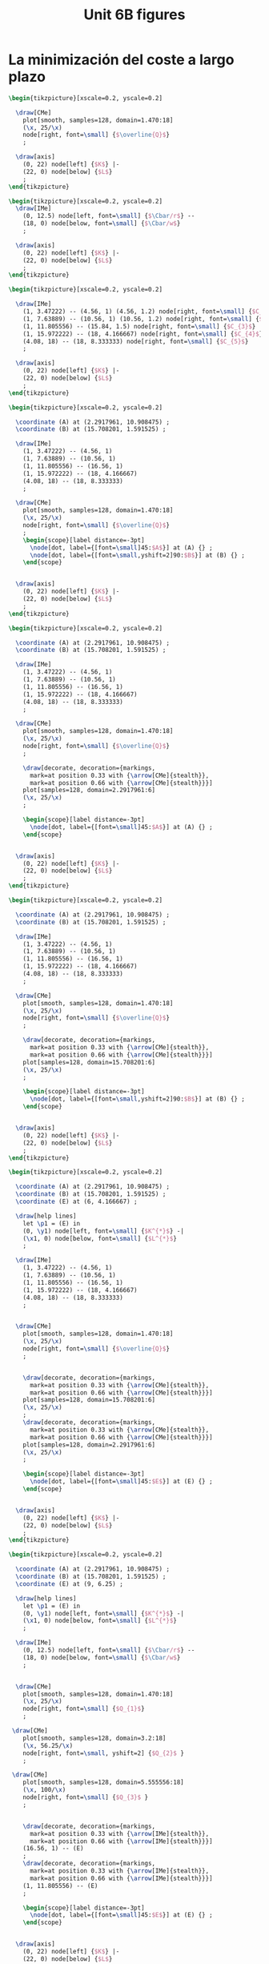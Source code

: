 #+STARTUP: indent hidestars content

#+TITLE: Unit 6B figures

#+OPTIONS: header-args: latex :exports source :eval no :mkdirp yes

* La minimización del coste a largo plazo

#+begin_src latex :tangle fig-6B_1004-eq01.tex :noweb yes
  \begin{tikzpicture}[xscale=0.2, yscale=0.2]

    \draw[CMe]
      plot[smooth, samples=128, domain=1.470:18]
      (\x, 25/\x)
      node[right, font=\small] {$\overline{Q}$}
      ;

    \draw[axis]
      (0, 22) node[left] {$K$} |-
      (22, 0) node[below] {$L$}
      ;
  \end{tikzpicture}
#+end_src

#+begin_src latex :tangle fig-6B_1004-eq02.tex :noweb yes
  \begin{tikzpicture}[xscale=0.2, yscale=0.2]
    \draw[IMe]
      (0, 12.5) node[left, font=\small] {$\Cbar/r$} --
      (18, 0) node[below, font=\small] {$\Cbar/w$}
      ;

    \draw[axis]
      (0, 22) node[left] {$K$} |-
      (22, 0) node[below] {$L$}
      ;
  \end{tikzpicture}
#+end_src

#+begin_src latex :tangle fig-6B_1004-eq03.tex :noweb yes
  \begin{tikzpicture}[xscale=0.2, yscale=0.2]

    \draw[IMe]
      (1, 3.47222) -- (4.56, 1) (4.56, 1.2) node[right, font=\small] {$C_{1}$}
      (1, 7.63889) -- (10.56, 1) (10.56, 1.2) node[right, font=\small] {$C_{2}$}
      (1, 11.805556) -- (15.84, 1.5) node[right, font=\small] {$C_{3}$}
      (1, 15.972222) -- (18, 4.166667) node[right, font=\small] {$C_{4}$}
      (4.08, 18) -- (18, 8.333333) node[right, font=\small] {$C_{5}$}
      ;

    \draw[axis]
      (0, 22) node[left] {$K$} |-
      (22, 0) node[below] {$L$}
      ;
  \end{tikzpicture}
#+end_src

#+begin_src latex :tangle fig-6B_1004-eq04.tex :noweb yes
  \begin{tikzpicture}[xscale=0.2, yscale=0.2]

    \coordinate (A) at (2.2917961, 10.908475) ;
    \coordinate (B) at (15.708201, 1.591525) ;

    \draw[IMe]
      (1, 3.47222) -- (4.56, 1)
      (1, 7.63889) -- (10.56, 1)
      (1, 11.805556) -- (16.56, 1)
      (1, 15.972222) -- (18, 4.166667)
      (4.08, 18) -- (18, 8.333333)
      ;

    \draw[CMe]
      plot[smooth, samples=128, domain=1.470:18]
      (\x, 25/\x)
      node[right, font=\small] {$\overline{Q}$}
      ;
      \begin{scope}[label distance=-3pt]
        \node[dot, label={[font=\small]45:$A$}] at (A) {} ;
        \node[dot, label={[font=\small,yshift=2]90:$B$}] at (B) {} ;
      \end{scope}


    \draw[axis]
      (0, 22) node[left] {$K$} |-
      (22, 0) node[below] {$L$}
      ;
  \end{tikzpicture}
#+end_src

#+begin_src latex :tangle fig-6B_1004-eq06.tex :noweb yes
  \begin{tikzpicture}[xscale=0.2, yscale=0.2]

    \coordinate (A) at (2.2917961, 10.908475) ;
    \coordinate (B) at (15.708201, 1.591525) ;

    \draw[IMe]
      (1, 3.47222) -- (4.56, 1)
      (1, 7.63889) -- (10.56, 1)
      (1, 11.805556) -- (16.56, 1)
      (1, 15.972222) -- (18, 4.166667)
      (4.08, 18) -- (18, 8.333333)
      ;

    \draw[CMe]
      plot[smooth, samples=128, domain=1.470:18]
      (\x, 25/\x)
      node[right, font=\small] {$\overline{Q}$}
      ;

      \draw[decorate, decoration={markings,
        mark=at position 0.33 with {\arrow[CMe]{stealth}},
        mark=at position 0.66 with {\arrow[CMe]{stealth}}}]
      plot[samples=128, domain=2.2917961:6]
      (\x, 25/\x)
      ;

      \begin{scope}[label distance=-3pt]
        \node[dot, label={[font=\small]45:$A$}] at (A) {} ;
      \end{scope}


    \draw[axis]
      (0, 22) node[left] {$K$} |-
      (22, 0) node[below] {$L$}
      ;
  \end{tikzpicture}
#+end_src

#+begin_src latex :tangle fig-6B_1004-eq07.tex :noweb yes
  \begin{tikzpicture}[xscale=0.2, yscale=0.2]

    \coordinate (A) at (2.2917961, 10.908475) ;
    \coordinate (B) at (15.708201, 1.591525) ;

    \draw[IMe]
      (1, 3.47222) -- (4.56, 1)
      (1, 7.63889) -- (10.56, 1)
      (1, 11.805556) -- (16.56, 1)
      (1, 15.972222) -- (18, 4.166667)
      (4.08, 18) -- (18, 8.333333)
      ;

    \draw[CMe]
      plot[smooth, samples=128, domain=1.470:18]
      (\x, 25/\x)
      node[right, font=\small] {$\overline{Q}$}
      ;

      \draw[decorate, decoration={markings,
        mark=at position 0.33 with {\arrow[CMe]{stealth}},
        mark=at position 0.66 with {\arrow[CMe]{stealth}}}]
      plot[samples=128, domain=15.708201:6]
      (\x, 25/\x)
      ;

      \begin{scope}[label distance=-3pt]
        \node[dot, label={[font=\small,yshift=2]90:$B$}] at (B) {} ;
      \end{scope}


    \draw[axis]
      (0, 22) node[left] {$K$} |-
      (22, 0) node[below] {$L$}
      ;
  \end{tikzpicture}
#+end_src

#+begin_src latex :tangle fig-6B_1004-eq05.tex :noweb yes
  \begin{tikzpicture}[xscale=0.2, yscale=0.2]

    \coordinate (A) at (2.2917961, 10.908475) ;
    \coordinate (B) at (15.708201, 1.591525) ;
    \coordinate (E) at (6, 4.166667) ;

    \draw[help lines]
      let \p1 = (E) in
      (0, \y1) node[left, font=\small] {$K^{*}$} -|
      (\x1, 0) node[below, font=\small] {$L^{*}$}
      ;

    \draw[IMe]
      (1, 3.47222) -- (4.56, 1)
      (1, 7.63889) -- (10.56, 1)
      (1, 11.805556) -- (16.56, 1)
      (1, 15.972222) -- (18, 4.166667)
      (4.08, 18) -- (18, 8.333333)
      ;


    \draw[CMe]
      plot[smooth, samples=128, domain=1.470:18]
      (\x, 25/\x)
      node[right, font=\small] {$\overline{Q}$}
      ;


      \draw[decorate, decoration={markings,
        mark=at position 0.33 with {\arrow[CMe]{stealth}},
        mark=at position 0.66 with {\arrow[CMe]{stealth}}}]
      plot[samples=128, domain=15.708201:6]
      (\x, 25/\x)
      ;
      \draw[decorate, decoration={markings,
        mark=at position 0.33 with {\arrow[CMe]{stealth}},
        mark=at position 0.66 with {\arrow[CMe]{stealth}}}]
      plot[samples=128, domain=2.2917961:6]
      (\x, 25/\x)
      ;

      \begin{scope}[label distance=-3pt]
        \node[dot, label={[font=\small]45:$E$}] at (E) {} ;
      \end{scope}


    \draw[axis]
      (0, 22) node[left] {$K$} |-
      (22, 0) node[below] {$L$}
      ;
  \end{tikzpicture}
#+end_src

#+begin_src latex :tangle fig-6B_1004-eq08.tex :noweb yes
  \begin{tikzpicture}[xscale=0.2, yscale=0.2]

    \coordinate (A) at (2.2917961, 10.908475) ;
    \coordinate (B) at (15.708201, 1.591525) ;
    \coordinate (E) at (9, 6.25) ;

    \draw[help lines]
      let \p1 = (E) in
      (0, \y1) node[left, font=\small] {$K^{*}$} -|
      (\x1, 0) node[below, font=\small] {$L^{*}$}
      ;

    \draw[IMe]
      (0, 12.5) node[left, font=\small] {$\Cbar/r$} --
      (18, 0) node[below, font=\small] {$\Cbar/w$}
      ;


    \draw[CMe]
      plot[smooth, samples=128, domain=1.470:18]
      (\x, 25/\x)
      node[right, font=\small] {$Q_{1}$}
      ;

   \draw[CMe]
      plot[smooth, samples=128, domain=3.2:18]
      (\x, 56.25/\x)
      node[right, font=\small, yshift=2] {$Q_{2}$ }
      ;

   \draw[CMe]
      plot[smooth, samples=128, domain=5.555556:18]
      (\x, 100/\x)
      node[right, font=\small] {$Q_{3}$ }
      ;


      \draw[decorate, decoration={markings,
        mark=at position 0.33 with {\arrow[IMe]{stealth}},
        mark=at position 0.66 with {\arrow[IMe]{stealth}}}]
      (16.56, 1) -- (E)
      ;
      \draw[decorate, decoration={markings,
        mark=at position 0.33 with {\arrow[IMe]{stealth}},
        mark=at position 0.66 with {\arrow[IMe]{stealth}}}]
      (1, 11.805556) -- (E)
      ;

      \begin{scope}[label distance=-3pt]
        \node[dot, label={[font=\small]45:$E$}] at (E) {} ;
      \end{scope}


    \draw[axis]
      (0, 22) node[left] {$K$} |-
      (22, 0) node[below] {$L$}
      ;
  \end{tikzpicture}
#+end_src



* Las curvas de coste a largo plazo

#+begin_src latex :tangle fig-6B_1004-exp02.tex :noweb yes
\begin{tikzpicture}[xscale=0.28, yscale=0.28]

  \coordinate (Al) at (9, 6.25) ;
  \coordinate (Bl) at (3, 2.0833333) ;
  \coordinate (Ac) at (13.5, 4.1666667) ;
  \coordinate (Bc) at (1.5, 4.16666667) ;
  \coordinate (E)  at (6,   4.1666667) ;
  \coordinate (slope) at ($ (1, -{125/180})$) ;

  \draw[help lines]
    let \p1=(Bl), \p2=(E), \p3=(Al) in
    (0, \y1) node[left, font=\small] {$K(Q_{1})$ } -|
    (\x1, 0) node[below, font=\small, xshift=-5] {$L(Q_{1})$ }
    (0, \y2) node[left, font=\small] {$K(Q_{2})$ } -|
    (\x2, 0) node[below, font=\small] {$L(Q_{2})$ }
    (0, \y3) node[left, font=\small] {$K(Q_{3})$ } -|
    (\x3, 0) node[below, font=\small,xshift=5] {$L(Q_{3})$ }
    ;

  \draw[IMe]
    ($ (Al) - 2*(slope) $) -- ($ (Al) + 2*(slope) $)
    ($ (E) - 1.5*(slope) $) -- ($ (E) + 1.5*(slope) $)
    ($ (Bl) - 1.2*(slope) $) -- ($ (Bl) + 1.2*(slope) $)
    ;


  \draw[CMe]
  plot[smooth, samples=128, domain=1.2:7]
    (\x, 6.25/\x)
    node[right, font=\small] {$Q_{1}$ }
    ;

  \draw[CMe]
    plot[smooth, samples=128, domain=3:11]
    (\x, 25/\x)
    node[right, font=\small] {$Q_{2}$ }
    ;
  \draw[CMe]
    plot[smooth, samples=128, domain=5:15]
    (\x, 56.25/\x)
    node[right, font=\small] {$Q_{3}$ }
    ;


  \draw[curve, DarkGreen!70!Black, very thick]
    (0, 0) -- (15, 10.4166667)
    ;



    \begin{scope}[label distance=0pt]
      \node[dot] at (Al) {} ;
      \node[dot] at (Bl) {} ;
      \node[dot] at (E) {} ;
    \end{scope}


  \draw[axis]
    (0, 16) node[left] {$K$} |-
    (16, 0) node[below] {$L$}
    ;
\end{tikzpicture}
#+end_src

#+begin_src latex :tangle fig-6B_1004-clp01.tex :noweb yes
\begin{tikzpicture}[yscale=0.64, xscale=0.064]

  \coordinate (Al) at (9, 6.25) ;
  \coordinate (Bl) at (3, 2.0833333) ;
  \coordinate (Ac) at (13.5, 4.1666667) ;
  \coordinate (Bc) at (1.5, 4.16666667) ;
  \coordinate (E)  at (6,   4.1666667) ;
  \coordinate (slope) at ($ (1, -{125/180})$) ;

  \draw[CMe, very thick, Brown!40!Black]
  plot[smooth, samples=128, domain=0:60]
    (\x, {0.69444444*sqrt(\x)} )
    node[right, font=\small] {$\CT_{\LP}$ }
    ;

  \draw[axis]
    (0, 7) node[left] {$\CT$} |-
    (70, 0) node[below] {$Q$}
    ;
\end{tikzpicture}
#+end_src

#+begin_src latex :tangle fig-6B_1004-env08.Rnw :noweb no
<<setup, cache=FALSE, include=FALSE>>=
  opts_chunk$set(results="asis", echo=FALSE, cache=FALSE)
@

<<init>>=

## Load code
source("./R/cost.R")

## Graphics parameters

width <- 5.5 * 0.82                             # cm
height <- 5 * 0.9

Xtop <- 90
Ytop <- 200

xscale <- width/Xtop
yscale <- height/Ytop


@

\begin{tikzpicture}[xscale = \Sexpr{xscale}, yscale = \Sexpr{yscale}]

<<Coordinates>>=
Coordinates(Q1=c(50, 0),
            CMe1=CMe(par50, Q=50))
@

%% \draw[help lines]
%%   (Q1) node[below, font=\small] {$Q_{e}$} --
%%   (CMe1)
%%   ;


%% \draw[curve, orange]
%% <<CMe50>>=
%% plotCMe(par50, dom50)
%% @
%%   node[right, font=\small] {$\CMe_{e}$}
%%   ;


%% \draw[curve, DarkGreen!70!Black]
%% <<CMg50>>=
%% plotCMg(par50, domg50)
%% @
%%   node[above, font=\small] {$\CMg_{e}$}
%%   ;


\draw[curve, brown!40!Black, very thick]
<<CMeL>>=
plotCMe(parL, domCMeL)
@
  node[above, font=\small] {$\CMeLP$}
  ;


\draw[curve, magenta, very thick]
<<CMgL>>=
plotCMg(parL, domCMgL)
@
  node[right, font=\small] {$\CMgLP$}
  ;


%% \node[dot] at (CMe1) {} ;

\draw[axis] (0,\Sexpr{Ytop})
   node[left, align=left] {$\CMe$\\$\CMg$} |-
   node[left] {\phantom{$\CMg$}}
   (\Sexpr{Xtop}, 0) node[below] {$Q$} ;
\end{tikzpicture}

#+end_src

#+begin_src latex :tangle fig-6B_1004-clp02.tex :noweb yes
\begin{tikzpicture}[yscale=0.9, xscale=0.9]

  \draw[CMe, very thick, Brown!40!Black]
    (0, 0) -- (3, 4)
    node[right, font=\small] {$\CT_{\LP}$ }
    ;

  \draw[axis]
    (0, 5) node[left] {$\CT$} |-
    (5, 0) node[below] {$Q$}
    ;
\end{tikzpicture}
#+end_src

#+begin_src latex :tangle fig-6B_1004-clp03.tex :noweb yes
\begin{tikzpicture}[yscale=0.9, xscale=0.9]

  \draw[CMe, very thick, Brown!40!Black]
    (0, 1.2) node[left, font=\small] {$c$} -- (4.5, 1.2)
    node[pos=0.78, above, font=\small] {$\CMeLP = \CMgLP$ }
    ;


\draw[axis] (0,5)
   node[left, align=left] {$\CMe$\\$\CMg$} |-
   (5, 0) node[below] {$Q$}
   ;
\end{tikzpicture}
#+end_src



* Relación entre los costes a corto y a largo plazo

#+begin_src latex :tangle fig-6B_1004-exp03.tex :noweb yes
\begin{tikzpicture}[xscale=0.2777777778, yscale=0.3125]

  \coordinate (Al) at (9, 6.25) ;
  \coordinate (Bl) at (3, 2.0833333) ;
  \coordinate (Ac) at (13.5, 4.1666667) ;
  \coordinate (Bc) at (1.5, 4.16666667) ;
  \coordinate (E)  at (6,   4.1666667) ;

  \draw[CMe]
  plot[smooth, samples=128, domain=1.2:7]
    (\x, 6.25/\x)
    node[right, font=\small, shift={(-0.1, 0)}] {$Q_{R}$ }
    ;

  \draw[CMe]
    plot[smooth, samples=128, domain=3:11]
    (\x, 25/\x)
    node[right, font=\small, shift={(-0.1, -0.1)}] {$Q_{S}$ }
    ;

  \draw[CMe]
    plot[smooth, samples=128, domain=5:15]
    (\x, 56.25/\x)
    node[right, font=\small, shift={(-0.1, -0.1)}] {$Q_{T}$ }
    ;

  \draw[curve, Orange!70!Black, thick]
    (0, 4.16666667) node[left, font=\small] {$\Kbar$}
    -- (16.5, 4.16666667)
    ;


    \begin{scope}[label distance=0pt]
      % \node[dot, label={[font=\small]-90:$A_{L}$}] at (Al) {} ;
      % \node[dot, label={[font=\small]-90:$B_{L}$}] at (Bl) {} ;
      \node[dot, label={[font=\small]90:$T$}] at (Ac) {} ;
      \node[dot, label={[font=\small]45:$R$}] at (Bc) {} ;
      \node[dot, label={[font=\small]90:$S$}] at (E) {} ;
    \end{scope}


  \draw[axis]
    (0, 16) node[left] {$K$} |-
    (18, 0) node[below] {$L$}
    ;
\end{tikzpicture}
#+end_src

#+begin_src latex :tangle fig-6B_1004-exp06.tex :noweb yes
  \begin{tikzpicture}[xscale=0.2777777778, yscale=0.3125]

    \coordinate (Al) at (9, 6.25) ;
    \coordinate (Bl) at (3, 2.0833333) ;
    \coordinate (Ac) at (13.5, 4.1666667) ;
    \coordinate (Bc) at (1.5, 4.16666667) ;
    \coordinate (E)  at (6,   4.1666667) ;



    \draw[IMe]
      (0.75, 3.6458333) -- (4.56, 1)
      (1.5, 7.29166667) -- (10.56, 1)
      (3, 10.4166667) -- (14.5, 2.4305556)
      % (3.5, 11.111111) -- (15, 3.125)
      % (0.75, 4.6875) -- (6.42, 0.75)
      ;

    \draw[CMe]
    plot[smooth, samples=128, domain=1.2:7]
      (\x, 6.25/\x)
      node[right, font=\small, shift={(-0.1, 0)}] {$Q_{R}$ }
      ;

    \draw[CMe]
      plot[smooth, samples=128, domain=3:11]
      (\x, 25/\x)
      node[right, font=\small, shift={(-0.1, -0.1)}] {$Q_{S}$ }
      ;

    \draw[CMe]
      plot[smooth, samples=128, domain=5:15]
      (\x, 56.25/\x)
      node[right, font=\small, shift={(-0.1, -0.1)}] {$Q_{T}$ }
      ;

    \draw[curve, DarkGreen!70!Black, thick]
      (0, 0) -- (15, 10.4166667)
      ;


      \begin{scope}[label distance=0pt]
        \node[dot, label={[font=\small]-90:$T'$}] at (Al) {} ;
        \node[dot, label={[font=\small]-90:$R'$}] at (Bl) {} ;
        \node[dot, label={[font=\small]-90:$S'$}] at (E) {} ;
      \end{scope}


    \draw[axis]
      (0, 16) node[left] {$K$} |-
      (18, 0) node[below] {$L$}
      ;
  \end{tikzpicture}
#+end_src

#+begin_src latex :tangle fig-6B_1004-exp07.tex :noweb yes
\begin{tikzpicture}[xscale=0.2777777778, yscale=0.3125]

  \coordinate (Al) at (9, 6.25) ;
  \coordinate (Bl) at (3, 2.0833333) ;
  \coordinate (Ac) at (13.5, 4.1666667) ;
  \coordinate (Bc) at (1.5, 4.16666667) ;
  \coordinate (E)  at (6,   4.1666667) ;


   \draw[CMe, nearly transparent]
    plot[smooth, samples=128, domain=1.2:7]
      (\x, 6.25/\x)
      ;

    \draw[CMe, nearly transparent]
      plot[smooth, samples=128, domain=3:11]
      (\x, 25/\x)
      ;

    \draw[CMe, nearly transparent]
      plot[smooth, samples=128, domain=5:15]
      (\x, 56.25/\x)
      ;

    \draw[curve, DarkGreen!70!Black, thick]
      (0, 0) -- (15, 10.4166667)
      ;



  \draw[curve, DarkGreen!70!Black, thick]
    (0, 0) -- (15, 10.4166667)
    ;

  \draw[curve, Orange!70!Black, semithick]
    (0, 4.16666667) node[left, font=\small] {$\Kbar$}
    -- (16.5, 4.16666667)
    ;


    \begin{scope}[label distance=0pt]
      \node[dot, label={[font=\small]-90:$T'$}] at (Al) {} ;
      \node[dot, label={[font=\small]-90:$R'$}] at (Bl) {} ;
      \node[dot, label={[font=\small]90:$T$}] at (Ac) {} ;
      \node[dot, label={[font=\small]45:$R$}] at (Bc) {} ;
      \node[dot, label={[font=\small]90:$S$}] at (E) {} ;
      \node[nodot, label={[font=\small]-90:$S'$}] at (E) {} ;
    \end{scope}


  \draw[axis]
    (0, 16) node[left] {$K$} |-
    (18, 0) node[below] {$L$}
    ;
\end{tikzpicture}
#+end_src


#+begin_src latex :tangle fig-6B_1004-exp04.tex :noweb yes
\begin{tikzpicture}[xscale=0.2777777778, yscale=0.3125]

  \coordinate (Al) at (9, 6.25) ;
  \coordinate (Bl) at (3, 2.0833333) ;
  \coordinate (Ac) at (13.5, 4.1666667) ;
  \coordinate (Bc) at (1.5, 4.16666667) ;
  \coordinate (E)  at (6,   4.1666667) ;



  \draw[IMe]
    (0.75, 3.6458333) -- (4.56, 1)
    (1.5, 7.29166667) -- (10.56, 1)
    (3, 10.4166667) -- (14.5, 2.4305556)
    % (3.5, 11.111111) -- (15, 3.125)
    % (0.75, 4.6875) -- (6.42, 0.75)
    ;

  \draw[CMe]
  plot[smooth, samples=128, domain=1.2:7]
    (\x, 6.25/\x)
    node[right, font=\small, shift={(-0.1, 0)}] {$Q_{R}$ }
    ;

  \draw[CMe]
    plot[smooth, samples=128, domain=3:11]
    (\x, 25/\x)
    node[right, font=\small, shift={(-0.1, -0.1)}] {$Q_{S}$ }
    ;

  \draw[CMe]
    plot[smooth, samples=128, domain=5:15]
    (\x, 56.25/\x)
    node[right, font=\small, shift={(-0.1, -0.1)}] {$Q_{T}$ }
    ;

  \draw[curve, DarkGreen!70!Black, semithick]
    (0, 0) -- (15, 10.4166667)
    ;

  \draw[curve, Orange!70!Black, semithick]
    (0, 4.16666667) node[left, font=\small] {$\Kbar$}
    -- (16.5, 4.16666667)
    ;


    \begin{scope}[label distance=0pt]
      \node[dot, label={[font=\small]-90:$T'$}] at (Al) {} ;
      \node[dot, label={[font=\small]-90:$R'$}] at (Bl) {} ;
      \node[dot, label={[font=\small]90:$T$}] at (Ac) {} ;
      \node[dot, label={[font=\small]45:$R$}] at (Bc) {} ;
      \node[dot, label={[font=\small]90:$S$}] at (E) {} ;
    \end{scope}


  \draw[axis]
    (0, 16) node[left] {$K$} |-
    (18, 0) node[below] {$L$}
    ;
\end{tikzpicture}
#+end_src

#+begin_src latex :tangle fig-6B_1004-exp05.tex :noweb yes
\begin{tikzpicture}[xscale=0.2777777778, yscale=0.3125]

  \coordinate (Al) at (9, 6.25) ;
  \coordinate (Bl) at (3, 2.0833333) ;
  \coordinate (Ac) at (13.5, 4.1666667) ;
  \coordinate (Bc) at (1.5, 4.16666667) ;
  \coordinate (E)  at (6,   4.1666667) ;


  \draw[IMe]
    (0.75, 3.6458333) -- (4.56, 1)
    (1.5, 7.29166667) -- (10.56, 1)
    (3, 10.4166667) -- (14.5, 2.4305556)
    ;

  \draw[IMe]
    (3.5, 11.111111) -- (15, 3.125)
    (0.75, 4.6875) -- (6.42, 0.75)
    ;


  \draw[CMe]
  plot[smooth, samples=128, domain=1.2:7]
    (\x, 6.25/\x)
    ;

  \draw[CMe]
    plot[smooth, samples=128, domain=3:11]
    (\x, 25/\x)
    ;
  \draw[CMe]
    plot[smooth, samples=128, domain=5:15]
    (\x, 56.25/\x)
    ;

  \draw[curve, DarkGreen!70!Black, thick, nearly transparent]
    (0, 0) -- (15, 10.4166667)
    ;

  \draw[curve, Orange!70!Black, thick, nearly transparent]
    (0, 4.16666667) node[left, font=\small] {$\Kbar$}
    -- (16.5, 4.16666667)
    ;


    \begin{scope}[label distance=0pt]
      \node[dot, label={[font=\small]-90:$T'$}] at (Al) {} ;
      \node[dot, label={[font=\small]-90:$R'$}] at (Bl) {} ;
      \node[dot, label={[font=\small]90:$T$}] at (Ac) {} ;
      \node[dot, label={[font=\small]45:$R$}] at (Bc) {} ;
      \node[dot, label={[font=\small]90:$S$}] at (E) {} ;
      \node[nodot, label={[font=\small]-90:$S'$}] at (E) {} ;
    \end{scope}


  \draw[axis]
    (0, 16) node[left] {$K$} |-
    (18, 0) node[below] {$L$}
    ;
\end{tikzpicture}
#+end_src

#+begin_src latex :tangle fig-6B_1004-env20.Rnw :noweb no
<<setup, cache=FALSE, include=FALSE>>=
  opts_chunk$set(results="asis", echo=FALSE, cache=FALSE)
@

<<init>>=

## Load code
source("./R/cost.R")

## Graphics parameters

width <- 5 * 0.9                           # cm
height <- 5 * 0.9

Xtop <- 55
Ytop <- 5

xscale <- width/Xtop
yscale <- height/Ytop


@

\begin{tikzpicture}[xscale = \Sexpr{xscale}, yscale = \Sexpr{yscale}]

<<coord>>=
c30 <- CMe(par30, 30)
c30[2] <- 30 * c30[2]/1000
Coordinates(A=c30)

@

\draw[help lines]
  let \p1=(A) in
  (\x1, 0) node[below, font=\small] {$Q_{S}$} -- (A)
  ;

\draw[curve, Orange!70!Black]
<<CMe30>>=
plotCoord(C30)
@
  node[above, font=\small]  {$\CT_{\CP}$}
  ;


\draw[curve, Brown!40!Black]
<<CMeL>>=
plotCoord(CL)
@
  node[above right, font=\small] {$\CT_{\LP}$}
  ;


\node[dot] at (A) {} ;


\draw[axis] (0,\Sexpr{Ytop})
   node[left] {$\CT$} |-
   %% node[left] {\phantom{$\CMg$}}
   (\Sexpr{Xtop}, 0) node[below] {$Q$} ;
\end{tikzpicture}

#+end_src

#+begin_src latex :tangle fig-6B_1004-env21.Rnw :noweb no
<<setup, cache=FALSE, include=FALSE>>=
  opts_chunk$set(results="asis", echo=FALSE, cache=FALSE)
@

<<init>>=

## Load code
source("./R/cost.R")

## Graphics parameters

width <- 5 * 0.9                            # cm
height <- 5 * 0.9

Xtop <- 90
Ytop <- 200

xscale <- width/Xtop
yscale <- height/Ytop


@

\begin{tikzpicture}[xscale = \Sexpr{xscale}, yscale = \Sexpr{yscale}]

<<Coordinates>>=
Coordinates(Q1=c(30, 0), Q2=c(60, 0),
            CMe1=CMe(par30, Q=30),
            CMg1=CMg(par30, Q=30),
            CMe2=CMe(par60, Q=60),
            CMg2=CMg(par60, Q=60),
            label=CMe(par30, dom30[1]))

@

\draw[help lines]
  (Q1) node[below, font=\small] {$Q_{S}$} --
  (CMe1)
  %% (Q2) node[below, font=\small] {$Q_{2}$} --
  %% (CMg2)
  ;


\draw[curve, orange]
<<CMe30>>=
plotCMe(par30, dom30)
@
  node[above, font=\small, xshift=4] at (label) {$\CMe_{\CP}$}
  ;


\draw[curve, DarkGreen!70!Black]
<<CMg30>>=
plotCMg(par30, domg30)
@
   node[above, font=\small, xshift=-4] {$\CMg_{\CP}$}
  ;


\draw[curve, brown!40!Black, very thick]
<<CMeL>>=
plotCMe(parL, domCMeL)
@
  node[above, font=\small] {$\CMeLP$}
  ;


\draw[curve, magenta, very thick]
<<CMgL>>=
plotCMg(parL, domCMgL)
@
  node[above, font=\small] {$\CMgLP$}
  ;


\node[dot] at (CMe1) {} ;


\draw[axis] (0,\Sexpr{Ytop})
   node[left, align=left] {$\CMe$\\$\CMg$} |-
   %% node[left] {\phantom{$\CMg$}}
   (\Sexpr{Xtop}, 0) node[below] {$Q$} ;
\end{tikzpicture}

#+end_src



* La envolvente


#+begin_src latex :tangle fig-6B_1004-env01.Rnw :noweb no
<<setup, cache=FALSE, include=FALSE>>=
  opts_chunk$set(results="asis", echo=FALSE, cache=FALSE)
@

<<init>>=

## Load code
source("./R/cost.R")

## Graphics parameters

width <- 5                              # cm
height <- 5

Xtop <- 90
Ytop <- 200

xscale <- width/Xtop
yscale <- height/Ytop


@

\begin{tikzpicture}[xscale = \Sexpr{xscale}, yscale = \Sexpr{yscale}]

<<coord>>=
Coordinates(label=CMe(par30, dom30[1]))

@


\draw[curve, orange]
<<CMe30>>=
plotCMe(par30, dom30)
@
  node[above, font=\small] at (label) {$\CMe_{1}$}
  ;


\draw[curve, DarkGreen!70!Black]
<<CMg30>>=
plotCMg(par30, domg30)
@
  node[above, font=\small] {$\CMg_{1}$}
  ;




\draw[curve, orange]
<<CMe60>>=
plotCMe(par60, dom60)
@
  node[above, font=\small] {$\CMe_{2}$}
  ;


\draw[curve, DarkGreen!70!Black]
<<CMg60>>=
plotCMg(par60, domg60)
@
  node[above, font=\small] {$\CMg_{2}$}
  ;



\draw[axis] (0,\Sexpr{Ytop})
   node[left, align=left] {$\CMe$\\$\CMg$} |-
   node[left] {\phantom{$\CMg$}}
   (\Sexpr{Xtop}, 0) node[below] {$Q$} ;
\end{tikzpicture}

#+end_src

#+begin_src latex :tangle fig-6B_1004-env02.Rnw :noweb no
<<setup, cache=FALSE, include=FALSE>>=
  opts_chunk$set(results="asis", echo=FALSE, cache=FALSE)
@

<<init>>=

## Load code
source("./R/cost.R")

## Graphics parameters

width <- 5                              # cm
height <- 5

Xtop <- 90
Ytop <- 200

xscale <- width/Xtop
yscale <- height/Ytop


@

\begin{tikzpicture}[xscale = \Sexpr{xscale}, yscale = \Sexpr{yscale}]

<<coord>>=

Coordinates(Ql = c(Ql, 0), Qh = c(Qh, 0), QX = c(Q3060, 0),
    CMeX = CMe(par30, Q3060),
    CMe1l=CMe(par30, Ql), CMe2l=CMe(par60, Ql),
    CMe1h=CMe(par30, Qh), CMe2h=CMe(par60, Qh),
    label=CMe(par30, dom30[1]))


@

\draw[help lines]
   (QX) node[below, font=\small] {$Q_{A}$} -- (CMeX)
   (Ql) node[below, font=\small] {$Q_{B}$} -- (CMe2l)
   (Qh) node[below, font=\small] {$Q_{C}$} -- (CMe1h)
   ;


\draw[curve, orange]
<<CMe30>>=
plotCMe(par30, dom30)
@
  node[above, font=\small] at (label) {$\CMe_{1}$}
  ;


%% \draw[curve, DarkGreen!70!Black]
%% <<CMg30>>=
%% plotCMg(par30, domg30)
%% @
%%   node[above, font=\small] {$\CMg_{1}$}
%%   ;




\draw[curve, orange]
<<CMe60>>=
plotCMe(par60, dom60)
@
  node[above, font=\small] {$\CMe_{2}$}
  ;


%% \draw[curve, DarkGreen!70!Black]
%% <<CMg60>>=
%% plotCMg(par60, domg60)
%% @
%%   node[above, font=\small] {$\CMg_{2}$}
%%   ;

\node[dot] at (CMe1l) {} ;
%% \node[dot] at (CMe2l) {} ;
\node[dot] at (CMeX) {} ;
%% \node[dot] at (CMe1h) {} ;
\node[dot] at (CMe2h) {} ;

\draw[axis] (0,\Sexpr{Ytop})
   node[left, align=left] {$\CMe$\\$\CMg$} |-
   node[left] {\phantom{$\CMg$}}
   (\Sexpr{Xtop}, 0) node[below] {$Q$} ;
\end{tikzpicture}

#+end_src

#+begin_src latex :tangle fig-6B_1004-env03.Rnw :noweb no
<<setup, cache=FALSE, include=FALSE>>=
  opts_chunk$set(results="asis", echo=FALSE, cache=FALSE)
@

<<init>>=

## Load code
source("./R/cost.R")

## Graphics parameters

width <- 5                              # cm
height <- 5

Xtop <- 90
Ytop <- 200

xscale <- width/Xtop
yscale <- height/Ytop


@

\begin{tikzpicture}[xscale = \Sexpr{xscale}, yscale = \Sexpr{yscale}]

<<coord>>=

Coordinates(Ql = c(Ql, 0), Qh = c(Qh, 0), QX = c(Q3060, 0),
    CMeX = CMe(par30, Q3060),
    CMe1l=CMe(par30, Ql), CMe2l=CMe(par60, Ql),
    CMe1h=CMe(par30, Qh), CMe2h=CMe(par60, Qh))


@




%% \draw[help lines]
%%    (QX) -- (CMeX)
%%    ;


\draw[curve, orange, semitransparent]
<<CMe30>>=
plotCMe(par30, dom30)
@
  %% node[above, font=\small] {$\CMe_{1}$}
  ;



\draw[curve, brown!40!Black, very thick]
<<CMe30L>>=
plotCMe(par30, domL30a)
@
  %% node[above, font=\small] {$\CMe_{1}$}
  ;


%% \draw[curve, DarkGreen!70!Black]
%% <<CMg30>>=
%% plotCMg(par30, domg30)
%% @
%%   node[above, font=\small] {$\CMg_{1}$}
%%   ;




\draw[curve, orange, semitransparent]
<<CMe60>>=
plotCMe(par60, dom60)
@
  %% node[above, font=\small] {$\CMe_{2}$}
  ;

\draw[curve, brown!40!Black, very thick]
<<CMe60L>>=
plotCMe(par60, domL60a)
@
  node[above, font=\small] {$\CMeLP$}
  ;




%% \draw[curve, DarkGreen!70!Black]
%% <<CMg60>>=
%% plotCMg(par60, domg60)
%% @
%%   node[above, font=\small] {$\CMg_{2}$}
%%   ;



\draw[axis] (0,\Sexpr{Ytop})
   node[left] {$\CMe$} |-
   node[left] {\phantom{$\CMg$}}
   (\Sexpr{Xtop}, 0) node[below] {$Q$} ;
\end{tikzpicture}

#+end_src

#+begin_src latex :tangle fig-6B_1004-env04.Rnw :noweb no
<<setup, cache=FALSE, include=FALSE>>=
  opts_chunk$set(results="asis", echo=FALSE, cache=FALSE)
@

<<init>>=

## Load code
source("./R/cost.R")

## Graphics parameters

width <- 5                              # cm
height <- 5

Xtop <- 90
Ytop <- 200

xscale <- width/Xtop
yscale <- height/Ytop


@

\begin{tikzpicture}[xscale = \Sexpr{xscale}, yscale = \Sexpr{yscale}]

<<coord>>=

Coordinates(QX = c(Q3060, 0),
    CMg1X = CMg(par30, Q3060),
    CMg2X = CMg(par60, Q3060),
    CMeX = CMe(par30, Q3060))


@




\draw[help lines]
   (QX) node[below, font=\small] {$Q_{A}$} -- (CMg1X)
   ;


\draw[curve, orange, semitransparent]
<<CMe30>>=
plotCMe(par30, dom30)
@
  %% node[above, font=\small] {$\CMe_{1}$}
  ;



\draw[curve, brown!40!Black, very thick]
<<CMe30L>>=
plotCMe(par30, domL30a)
@
  %% node[above, font=\small] {$\CMe_{1}$}
  ;


\draw[curve, DarkGreen!70!Black, nearly transparent]
<<CMg30>>=
plotCMg(par30, domg30)
@
  %% node[above, font=\small] {$\CMg_{1}$}
  ;




\draw[curve, orange, semitransparent]
<<CMe60>>=
plotCMe(par60, dom60)
@
  %% node[above, font=\small] {$\CMe_{2}$}
  ;

\draw[curve, brown!40!Black, very thick]
<<CMe60L>>=
plotCMe(par60, domL60a)
@
  node[above, font=\small] {$\CMeLP$}
  ;




\draw[curve, DarkGreen!70!Black, nearly transparent]
<<CMg60>>=
plotCMg(par60, domg60)
@
  %% node[above, font=\small] {$\CMg_{2}$}
  ;


\draw[curve, DarkGreen!70!Black, very thick]
<<CMg60L>>=
plotCMg(par60, domgL60a)
@
  node[above, font=\small] {$\CMgLP$}
  ;

\draw[curve, DarkGreen!70!Black, very thick]
<<CMg30L>>=
plotCMg(par30, domgL30a)
@
  %% node[above, font=\small] {$\CMgLP$}
  ;

\node[dot, DarkGreen!70!Black] at (CMg1X) {} ;
\node[dot, DarkGreen!70!Black] at (CMg2X) {} ;




\draw[axis] (0,\Sexpr{Ytop})
   node[left, align=left] {$\CMe$\\$\CMg$} |-
   node[left] {\phantom{$\CMg$}}
   (\Sexpr{Xtop}, 0) node[below] {$Q$} ;
\end{tikzpicture}

#+end_src

#+begin_src latex :tangle fig-6B_1004-env05.Rnw :noweb no
<<setup, cache=FALSE, include=FALSE>>=
  opts_chunk$set(results="asis", echo=FALSE, cache=FALSE)
@

<<init>>=

## Load code
source("./R/cost.R")

## Graphics parameters

width <- 5                              # cm
height <- 5

Xtop <- 90
Ytop <- 200

xscale <- width/Xtop
yscale <- height/Ytop


@

\begin{tikzpicture}[xscale = \Sexpr{xscale}, yscale = \Sexpr{yscale}]



\draw[curve, orange, semitransparent]
<<CMe15>>=
plotCMe(par15, dom15)
@
  ;


\draw[curve, orange, semitransparent]
<<CMe30>>=
plotCMe(par30, dom30)
@
  ;

\draw[curve, orange, semitransparent]
<<CMe40>>=
plotCMe(par40, dom40)
@
  ;

\draw[curve, orange, semitransparent]
<<CMe50>>=
plotCMe(par50, dom50)
@
  ;

\draw[curve, orange, semitransparent]
<<CMe60>>=
plotCMe(par60, dom60)
@
  ;

\draw[curve, orange, semitransparent]
<<CMe70>>=
plotCMe(par70, dom70)
@
  ;

\draw[curve, brown!40!Black, very thick]
<<CMeLP>>=
plotCMe(par15, domL15)
plotCMe(par30, domL30)
plotCMe(par40, domL40)
plotCMe(par50, domL50)
plotCMe(par60, domL60)
plotCMe(par70, domL70)

@
  node[right, font=\small] {$\CMeLP$}
  ;



\draw[axis] (0,\Sexpr{Ytop})
   node[left, align=left] {$\CMe$\\$\CMg$} |-
   node[left] {\phantom{$\CMg$}}
   (\Sexpr{Xtop}, 0) node[below] {$Q$} ;
\end{tikzpicture}

#+end_src

#+begin_src latex :tangle fig-6B_1004-env06.Rnw :noweb no
  <<setup, cache=FALSE, include=FALSE>>=
    opts_chunk$set(results="asis", echo=FALSE, cache=FALSE)
  @

  <<init>>=

  ## Load code
  source("./R/cost.R")

  ## Graphics parameters

  width <- 5                              # cm
  height <- 5

  Xtop <- 90
  Ytop <- 200

  xscale <- width/Xtop
  yscale <- height/Ytop


  @

  \begin{tikzpicture}[xscale = \Sexpr{xscale}, yscale = \Sexpr{yscale}]

  <<Coordinates>>=
  Coordinates(Q1=c(30, 0), Q2=c(60, 0),
              CMe1=CMe(par30, Q=30),
              CMg1=CMg(par30, Q=30),
              CMe2=CMe(par60, Q=60),
              CMg2=CMg(par60, Q=60),
              label=CMe(par30, dom30[1]))

  @

  \draw[help lines]
    (Q1) node[below, font=\small] {$Q_{1}$} --
    (CMe1)
    (Q2) node[below, font=\small] {$Q_{2}$} --
    (CMe2)
    ;


  \draw[curve, orange]
  <<CMe30>>=
  plotCMe(par30, dom30)
  @
    node[above, font=\small] at (label) {$\CMe_{1}$}
    ;


  \draw[curve, DarkGreen!70!Black]
  <<CMg30>>=
  plotCMg(par30, domg30)
  @
     node[above, font=\small] {$\CMg_{1}$}
    ;




  \draw[curve, orange]
  <<CMe60>>=
  plotCMe(par60, dom60)
  @
     node[above, font=\small] {$\CMe_{2}$}
    ;


  \draw[curve, DarkGreen!70!Black]
  <<CMg60>>=
  plotCMg(par60, domg60)
  @
     node[above, font=\small] {$\CMg_{2}$}
    ;



  \draw[curve, brown!40!Black, very thick]
  <<CMeL>>=
  plotCMe(parL, domCMeL)
  @
    node[right, font=\small] {$\CMeLP$}
    ;


  \draw[curve, magenta, very thick]
  <<CMgL>>=
  plotCMg(parL, domCMgL)
  @
    node[right, font=\small] {$\CMgLP$}
    ;


  \node[dot] at (CMe1) {} ;
  \node[dot] at (CMe2) {} ;
  % \node[dot] at (CMg1) {} ;
  % \node[dot] at (CMg2) {} ;

  \draw[axis] (0,\Sexpr{Ytop})
     node[left, align=left] {$\CMe$\\$\CMg$} |-
     node[left] {\phantom{$\CMg$}}
     (\Sexpr{Xtop}, 0) node[below] {$Q$} ;
  \end{tikzpicture}

#+end_src

#+begin_src latex :tangle fig-6B_1004-env07.Rnw :noweb no
<<setup, cache=FALSE, include=FALSE>>=
  opts_chunk$set(results="asis", echo=FALSE, cache=FALSE)
@

<<init>>=

## Load code
source("./R/cost.R")

## Graphics parameters

width <- 5                              # cm
height <- 5

Xtop <- 90
Ytop <- 200

xscale <- width/Xtop
yscale <- height/Ytop


@

\begin{tikzpicture}[xscale = \Sexpr{xscale}, yscale = \Sexpr{yscale}]

<<Coordinates>>=
Coordinates(Q1=c(50, 0),
            CMe1=CMe(par50, Q=50))
@

\draw[help lines]
  (Q1) node[below, font=\small] {$Q_{e}$} --
  (CMe1)
  ;


\draw[curve, orange]
<<CMe50>>=
plotCMe(par50, dom50)
@
  node[right, font=\small] {$\CMe_{e}$}
  ;


\draw[curve, DarkGreen!70!Black]
<<CMg50>>=
plotCMg(par50, domg50)
@
  node[above, font=\small] {$\CMg_{e}$}
  ;


\draw[curve, brown!40!Black, very thick]
<<CMeL>>=
plotCMe(parL, domCMeL)
@
  node[right, font=\small] {$\CMeLP$}
  ;


\draw[curve, magenta, very thick]
<<CMgL>>=
plotCMg(parL, domCMgL)
@
  node[right, font=\small] {$\CMgLP$}
  ;


\node[dot] at (CMe1) {} ;

\draw[axis] (0,\Sexpr{Ytop})
   node[left, align=left] {$\CMe$\\$\CMg$} |-
   node[left] {\phantom{$\CMg$}}
   (\Sexpr{Xtop}, 0) node[below] {$Q$} ;
\end{tikzpicture}

#+end_src
